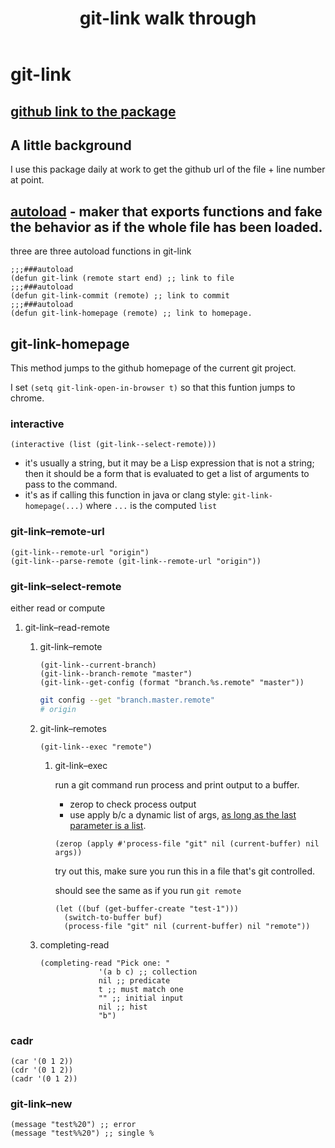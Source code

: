 #+title: git-link walk through

* git-link
** [[https://github.com/sshaw/git-link][github link to the package]]
** A little background
I use this package daily at work to get the github url of the file + line number at point.
** [[https://www.gnu.org/software/emacs/manual/html_node/elisp/Autoload.html][autoload]] -  maker that exports functions and fake the behavior as if the whole file has been loaded.
three are three  autoload functions in git-link
#+begin_src elisp
;;;###autoload
(defun git-link (remote start end) ;; link to file
;;;###autoload
(defun git-link-commit (remote) ;; link to commit
;;;###autoload
(defun git-link-homepage (remote) ;; link to homepage.
#+end_src
** git-link-homepage
This method jumps to the github homepage of the current git project.

I set =(setq git-link-open-in-browser t)= so that this funtion jumps to chrome.
*** interactive

#+begin_src elisp
(interactive (list (git-link--select-remote)))
#+end_src
- it's usually a string, but it  may be a Lisp expression that is not a string; then it should be a form that is evaluated to get a list of arguments to pass to the command.
- it's as if calling this function in java or clang style: =git-link-homepage(...)= where =...= is the computed =list=
*** git-link--remote-url
#+begin_src elisp
(git-link--remote-url "origin")
(git-link--parse-remote (git-link--remote-url "origin"))
#+end_src
*** git-link--select-remote
either read or compute
**** git-link--read-remote
***** git-link--remote
#+begin_src elisp
(git-link--current-branch)
(git-link--branch-remote "master")
(git-link--get-config (format "branch.%s.remote" "master"))
#+end_src

#+begin_src sh
git config --get "branch.master.remote"
# origin
#+end_src

***** git-link--remotes
#+begin_src elisp
(git-link--exec "remote")
#+end_src
****** git-link--exec
run a git command
run process and print output to a buffer.
- zerop to check process output
- use apply b/c a dynamic list of args, [[https://stackoverflow.com/questions/3862394/when-do-you-use-apply-and-when-funcall][as long as the last parameter is a list]].
#+begin_src elisp
(zerop (apply #'process-file "git" nil (current-buffer) nil args))
#+end_src

try out this, make sure you run this in a file that's git controlled.

should see the same as if you run =git remote=
#+begin_src elisp
(let ((buf (get-buffer-create "test-1")))
  (switch-to-buffer buf)
  (process-file "git" nil (current-buffer) nil "remote"))
#+end_src
***** completing-read
#+begin_src elisp
(completing-read "Pick one: "
		     '(a b c) ;; collection
		     nil ;; predicate
		     t ;; must match one
		     "" ;; initial input
		     nil ;; hist
		     "b")
#+end_src

*** cadr
#+begin_src elisp
(car '(0 1 2))
(cdr '(0 1 2))
(cadr '(0 1 2))
#+end_src

*** git-link--new
#+begin_src elisp
(message "test%20") ;; error
(message "test%%20") ;; single %
#+end_src
